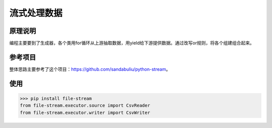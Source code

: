 =============
流式处理数据
=============

原理说明
=============

编程主要要到了生成器，各个类用for循环从上游抽取数据，用yield给下游提供数据。通过改写or规则，将各个组建组合起来。

参考项目
============

整体思路主要参考了这个项目：https://github.com/sandabuliu/python-stream。

使用
========
>>> pip install file-stream
from file-stream.executor.source import CsvReader
from file-stream.executor.writer import CsvWriter
